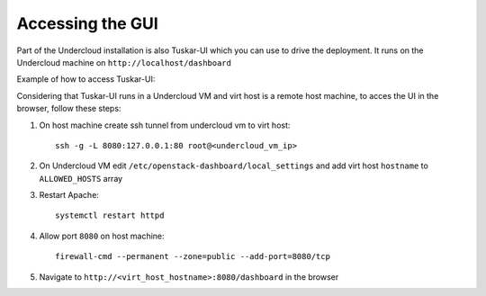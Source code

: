 Accessing the GUI
=================

Part of the Undercloud installation is also Tuskar-UI which you can use to drive
the deployment. It runs on the Undercloud machine on ``http://localhost/dashboard``


Example of how to access Tuskar-UI:

Considering that Tuskar-UI runs in a Undercloud VM and virt host is a remote host
machine, to acces the UI in the browser, follow these steps:

#. On host machine create ssh tunnel from undercloud vm to virt host::

    ssh -g -L 8080:127.0.0.1:80 root@<undercloud_vm_ip>

#. On Undercloud VM edit ``/etc/openstack-dashboard/local_settings`` and add virt host ``hostname`` to ``ALLOWED_HOSTS`` array

#. Restart Apache::

    systemctl restart httpd

#. Allow port ``8080`` on host machine::

    firewall-cmd --permanent --zone=public --add-port=8080/tcp

#. Navigate to ``http://<virt_host_hostname>:8080/dashboard`` in the browser
